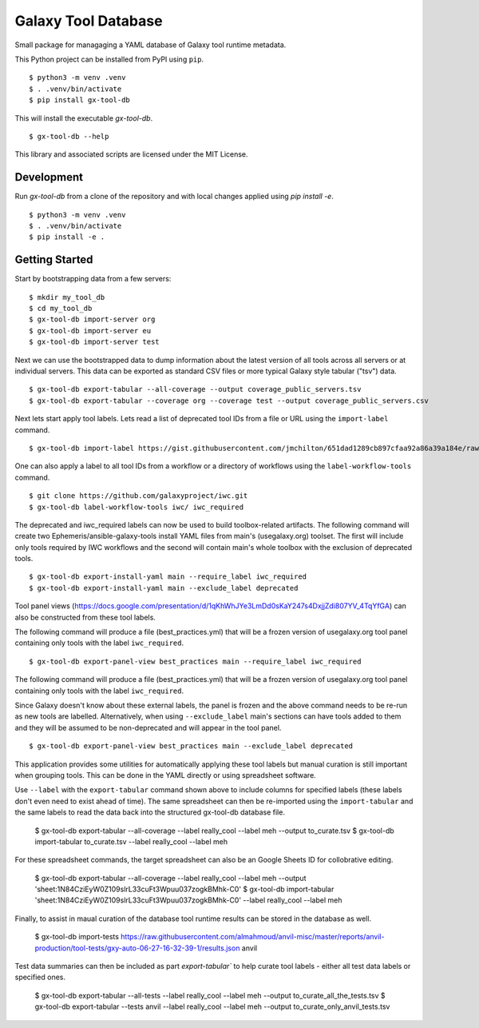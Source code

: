 
Galaxy Tool Database
---------------------

Small package for managaging a YAML database of Galaxy tool runtime metadata.

This Python project can be installed from PyPI using ``pip``.

::

    $ python3 -m venv .venv
    $ . .venv/bin/activate
    $ pip install gx-tool-db

This will install the executable `gx-tool-db`.

::

    $ gx-tool-db --help

This library and associated scripts are licensed under the MIT License.

-------------
Development
-------------

Run `gx-tool-db` from a clone of the repository and with local changes applied using `pip install -e`.

::

    $ python3 -m venv .venv
    $ . .venv/bin/activate
    $ pip install -e .

----------------
Getting Started
----------------

Start by bootstrapping data from a few servers:

::

    $ mkdir my_tool_db
    $ cd my_tool_db
    $ gx-tool-db import-server org
    $ gx-tool-db import-server eu
    $ gx-tool-db import-server test

Next we can use the bootstrapped data to dump information about the latest
version of all tools across all servers or at individual servers. This data
can be exported as standard CSV files or more typical Galaxy style tabular
("tsv") data.

::

    $ gx-tool-db export-tabular --all-coverage --output coverage_public_servers.tsv
    $ gx-tool-db export-tabular --coverage org --coverage test --output coverage_public_servers.csv

::

Next lets start apply tool labels. Lets read a list of deprecated tool IDs from a file or URL using
the ``import-label`` command.

::

    $ gx-tool-db import-label https://gist.githubusercontent.com/jmchilton/651dad1289cb897cfaa92a86a39a184e/raw/65da6b11353732b550f9b1e0f9dc218a6bcef916/gistfile1.txt deprecated

One can also apply a label to all tool IDs from a workflow or a directory of workflows using the
``label-workflow-tools`` command.

::

    $ git clone https://github.com/galaxyproject/iwc.git
    $ gx-tool-db label-workflow-tools iwc/ iwc_required

The deprecated and iwc_required labels can now be used to build toolbox-related artifacts.
The following command will create two Ephemeris/ansible-galaxy-tools install YAML files
from main's (usegalaxy.org) toolset. The first will include only tools required by IWC workflows and the
second will contain main's whole toolbox with the exclusion of deprecated tools.

::

    $ gx-tool-db export-install-yaml main --require_label iwc_required
    $ gx-tool-db export-install-yaml main --exclude_label deprecated

Tool panel views (https://docs.google.com/presentation/d/1qKhWhJYe3LmDd0sKaY247s4DxjjZdi807YV_4TqYfGA)
can also be constructed from these tool labels.

The following command will produce a file (best_practices.yml) that will be a frozen version of usegalaxy.org
tool panel containing only tools with the label ``iwc_required``.

::

    $ gx-tool-db export-panel-view best_practices main --require_label iwc_required

The following command will produce a file (best_practices.yml) that will be a frozen version of usegalaxy.org
tool panel containing only tools with the label ``iwc_required``.

Since Galaxy doesn't know about these external labels, the panel is frozen and the above command
needs to be re-run as new tools are labelled. Alternatively, when using ``--exclude_label``
main's sections can have tools added to them and they will be assumed to be non-deprecated and
will appear in the tool panel.

::

    $ gx-tool-db export-panel-view best_practices main --exclude_label deprecated

This application provides some utilities for automatically applying these tool labels
but manual curation is still important when grouping tools. This can be done in the YAML
directly or using spreadsheet software.

Use ``--label`` with the ``export-tabular`` command shown above to include columns
for specified labels (these labels don't even need to exist ahead of time).
The same spreadsheet can then be re-imported using the ``import-tabular`` and the
same labels to read the data back into the structured gx-tool-db database file.

    $ gx-tool-db export-tabular --all-coverage --label really_cool --label meh --output to_curate.tsv
    $ gx-tool-db import-tabular to_curate.tsv --label really_cool --label meh

For these spreadsheet commands, the target spreadsheet can also be an Google Sheets
ID for collobrative editing.

    $ gx-tool-db export-tabular --all-coverage --label really_cool --label meh --output 'sheet:1N84CziEyW0Z109slrL33cuFt3Wpuu037zogkBMhk-C0'
    $ gx-tool-db import-tabular 'sheet:1N84CziEyW0Z109slrL33cuFt3Wpuu037zogkBMhk-C0' --label really_cool --label meh

Finally, to assist in maual curation of the database tool runtime results can be
stored in the database as well.

    $ gx-tool-db import-tests https://raw.githubusercontent.com/almahmoud/anvil-misc/master/reports/anvil-production/tool-tests/gxy-auto-06-27-16-32-39-1/results.json anvil

Test data summaries can then be included as part `export-tabular`` to help curate tool labels -
either all test data labels or specified ones.

    $ gx-tool-db export-tabular --all-tests --label really_cool --label meh --output to_curate_all_the_tests.tsv
    $ gx-tool-db export-tabular --tests anvil --label really_cool --label meh --output to_curate_only_anvil_tests.tsv

.. _Galaxy: https://galaxyproject.org/
